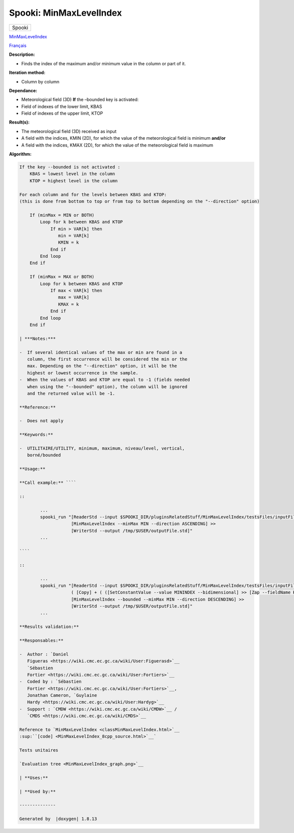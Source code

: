 ========================
Spooki: MinMaxLevelIndex
========================

.. raw:: html

   <div id="top">

.. raw:: html

   <div id="titlearea">

+--------------------------------------------------------------------------+
| .. raw:: html                                                            |
|                                                                          |
|    <div id="projectname">                                                |
|                                                                          |
| Spooki                                                                   |
|                                                                          |
| .. raw:: html                                                            |
|                                                                          |
|    </div>                                                                |
+--------------------------------------------------------------------------+

.. raw:: html

   </div>

.. raw:: html

   <div id="main-nav">

.. raw:: html

   </div>

.. raw:: html

   <div id="MSearchSelectWindow"
   onmouseover="return searchBox.OnSearchSelectShow()"
   onmouseout="return searchBox.OnSearchSelectHide()"
   onkeydown="return searchBox.OnSearchSelectKey(event)">

.. raw:: html

   </div>

.. raw:: html

   <div id="MSearchResultsWindow">

.. raw:: html

   </div>

.. raw:: html

   </div>

.. raw:: html

   <div class="header">

.. raw:: html

   <div class="headertitle">

.. raw:: html

   <div class="title">

`MinMaxLevelIndex <classMinMaxLevelIndex.html>`__

.. raw:: html

   </div>

.. raw:: html

   </div>

.. raw:: html

   </div>

.. raw:: html

   <div class="contents">

.. raw:: html

   <div class="textblock">

`Français <../../spooki_french_doc/html/pluginMinMaxLevelIndex.html>`__

**Description:**

-  Finds the index of the maximum and/or minimum value in the column or
   part of it.

**Iteration method:**

-  Column by column

**Dependance:**

-  Meteorological field (3D)
   **If** the –bounded key is activated:
-  Field of indexes of the lower limit, KBAS
-  Field of indexes of the upper limit, KTOP

**Result(s):**

-  The meteorological field (3D) received as input
-  A field with the indices, KMIN (2D), for which the value of the
   meteorological field is minimum
   **and/or**
-  A field with the indices, KMAX (2D), for which the value of the
   meteorological field is maximum

**Algorithm:**

.. code:: fragment

    If the key --bounded is not activated :
        KBAS = lowest level in the column
        KTOP = highest level in the column

    For each column and for the levels between KBAS and KTOP:
    (this is done from bottom to top or from top to bottom depending on the "--direction" option)

        If (minMax = MIN or BOTH)
            Loop for k between KBAS and KTOP
                If min > VAR[k] then 
                   min = VAR[k]
                   KMIN = k
                End if
            End loop
        End if

        If (minMax = MAX or BOTH)
            Loop for k between KBAS and KTOP
                If max < VAR[k] then 
                   max = VAR[k] 
                   KMAX = k
                End if
            End loop
        End if

    | ***Notes:***

    -  If several identical values of the max or min are found in a
       column, the first occurrence will be considered the min or the
       max. Depending on the "--direction" option, it will be the
       highest or lowest occurrence in the sample.
    -  When the values of KBAS and KTOP are equal to -1 (fields needed
       when using the "--bounded" option), the column will be ignored
       and the returned value will be -1.

    **Reference:**

    -  Does not apply

    **Keywords:**

    -  UTILITAIRE/UTILITY, minimum, maximum, niveau/level, vertical,
       borné/bounded

    **Usage:**

    **Call example:** ````

    ::

            ...
            spooki_run "[ReaderStd --input $SPOOKI_DIR/pluginsRelatedStuff/MinMaxLevelIndex/testsFiles/inputFile.std] >>
                        [MinMaxLevelIndex --minMax MIN --direction ASCENDING] >>
                        [WriterStd --output /tmp/$USER/outputFile.std]"
            ...

    ````

    ::

            ...
            spooki_run "[ReaderStd --input $SPOOKI_DIR/pluginsRelatedStuff/MinMaxLevelIndex/testsFiles/inputFile.std] >>
                        ( [Copy] + ( ([SetConstantValue --value MININDEX --bidimensional] >> [Zap --fieldName KBAS]) + ([SetConstantValue --value MAXINDEX --bidimensional] >> [Zap --fieldName KTOP]) ) ) >>
                        [MinMaxLevelIndex --bounded --minMax MIN --direction DESCENDING] >>
                        [WriterStd --output /tmp/$USER/outputFile.std]"
            ...

    **Results validation:**

    **Responsables:**

    -  Author : `Daniel
       Figueras <https://wiki.cmc.ec.gc.ca/wiki/User:Figuerasd>`__
       `Sébastien
       Fortier <https://wiki.cmc.ec.gc.ca/wiki/User:Fortiers>`__
    -  Coded by : `Sébastien
       Fortier <https://wiki.cmc.ec.gc.ca/wiki/User:Fortiers>`__,
       Jonathan Cameron, `Guylaine
       Hardy <https://wiki.cmc.ec.gc.ca/wiki/User:Hardyg>`__
    -  Support : `CMDW <https://wiki.cmc.ec.gc.ca/wiki/CMDW>`__ /
       `CMDS <https://wiki.cmc.ec.gc.ca/wiki/CMDS>`__

    Reference to `MinMaxLevelIndex <classMinMaxLevelIndex.html>`__
    :sup:``[code] <MinMaxLevelIndex_8cpp_source.html>`__`

    Tests unitaires

    `Evaluation tree <MinMaxLevelIndex_graph.png>`__

    | **Uses:**

    | **Used by:**

    --------------

    Generated by  |doxygen| 1.8.13

.. raw:: html

   </div>

.. raw:: html

   </div>

.. |doxygen| image:: doxygen.png
   :class: footer
   :target: http://www.doxygen.org/index.html
